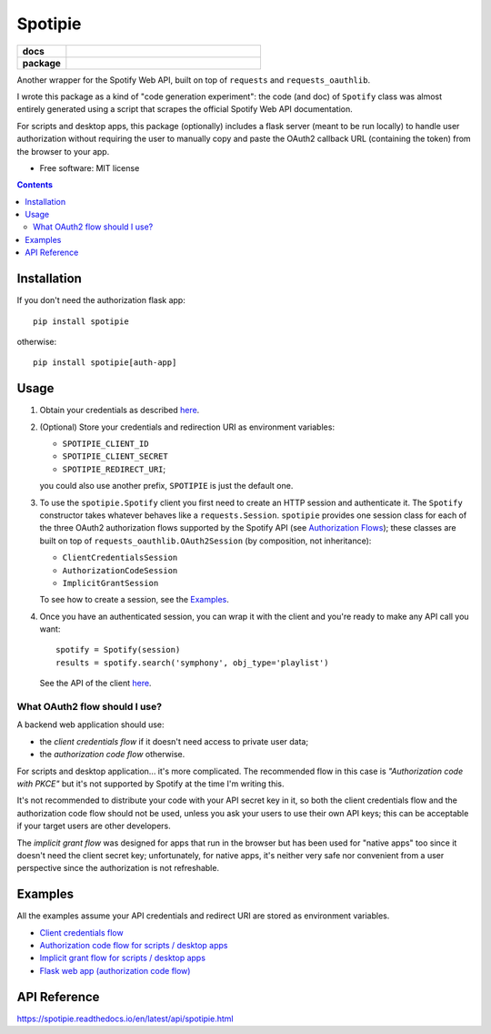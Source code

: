 ========
Spotipie
========

.. start-badges

.. list-table::
    :stub-columns: 1
    :widths: 1 4

    * - docs
      - |docs|
    * - package
      - | |version| |wheel| |supported-versions|

.. |docs| image:: https://readthedocs.org/projects/spotipie/badge/?style=flat
    :target: https://readthedocs.org/projects/spotipie
    :alt: Documentation Status

.. |travis| image:: https://travis-ci.org/janLuke/spotipie.svg?branch=master
    :alt: Travis-CI Build Status
    :target: https://travis-ci.org/janLuke/spotipie

.. |appveyor| image:: https://ci.appveyor.com/api/projects/status/github/janLuke/spotipie?branch=master&svg=true
    :alt: AppVeyor Build Status
    :target: https://ci.appveyor.com/project/janLuke/spotipie

.. |requires| image:: https://requires.io/github/janLuke/spotipie/requirements.svg?branch=master
    :alt: Requirements Status
    :target: https://requires.io/github/janLuke/spotipie/requirements/?branch=master

.. |codecov| image:: https://codecov.io/github/janLuke/spotipie/coverage.svg?branch=master
    :alt: Coverage Status
    :target: https://codecov.io/github/janLuke/spotipie

.. |version| image:: https://img.shields.io/pypi/v/spotipie.svg
    :alt: PyPI Package latest release
    :target: https://pypi.org/project/spotipie

.. |commits-since| image:: https://img.shields.io/github/commits-since/janLuke/spotipie/v0.1.1.svg
    :alt: Commits since latest release
    :target: https://github.com/janLuke/spotipie/compare/v0.1.1...master

.. |wheel| image:: https://img.shields.io/pypi/wheel/spotipie.svg
    :alt: PyPI Wheel
    :target: https://pypi.org/project/spotipie

.. |supported-versions| image:: https://img.shields.io/pypi/pyversions/spotipie.svg
    :alt: Supported versions
    :target: https://pypi.org/project/spotipie

.. |supported-implementations| image:: https://img.shields.io/pypi/implementation/spotipie.svg
    :alt: Supported implementations
    :target: https://pypi.org/project/spotipie


.. end-badges

Another wrapper for the Spotify Web API, built on top of ``requests`` and
``requests_oauthlib``.

I wrote this package as a kind of "code generation experiment": the code (and doc) of
``Spotify`` class was almost entirely generated using a script that scrapes the
official Spotify Web API documentation.

For scripts and desktop apps, this package (optionally) includes a flask server
(meant to be run locally) to handle user authorization without requiring the
user to manually copy and paste the OAuth2 callback URL (containing the token)
from the browser to your app.

* Free software: MIT license

.. contents::

Installation
============
If you don't need the authorization flask app::

    pip install spotipie

otherwise::

    pip install spotipie[auth-app]


Usage
=====

1. Obtain your credentials as described
   `here <https://developer.spotify.com/documentation/web-api/quick-start/>`_.

2. (Optional) Store your credentials and redirection URI as environment variables:

   - ``SPOTIPIE_CLIENT_ID``
   - ``SPOTIPIE_CLIENT_SECRET``
   - ``SPOTIPIE_REDIRECT_URI``;

   you could also use another prefix, ``SPOTIPIE`` is just the default one.

3. To use the ``spotipie.Spotify`` client you first need to create an HTTP session
   and authenticate it. The ``Spotify`` constructor takes whatever behaves like
   a ``requests.Session``.
   ``spotipie`` provides one session class for each of the three OAuth2
   authorization flows supported by the Spotify API (see
   `Authorization Flows <https://developer.spotify.com/documentation/general/guides/authorization-guide/>`_);
   these classes are built on top of ``requests_oauthlib.OAuth2Session``
   (by composition, not inheritance):

   - ``ClientCredentialsSession``
   - ``AuthorizationCodeSession``
   - ``ImplicitGrantSession``

   To see how to create a session, see the `Examples`_.

4. Once you have an authenticated session, you can wrap it with the client and
   you're ready to make any API call you want::

    spotify = Spotify(session)
    results = spotify.search('symphony', obj_type='playlist')

   See the API of the client `here <https://spotipie.readthedocs.io/en/latest/api/spotipie.html#spotipie.Spotify>`_.


What OAuth2 flow should I use?
------------------------------
A backend web application should use:

- the *client credentials flow* if it doesn't need access to private user data;
- the *authorization code flow* otherwise.

For scripts and desktop application... it's more complicated. The recommended
flow in this case is *"Authorization code with PKCE"* but it's not supported by
Spotify at the time I'm writing this.

It's not recommended to distribute your code with your API secret key in it, so
both the client credentials flow and the authorization code flow should not be
used, unless you ask your users to use their own API keys; this can be acceptable
if your target users are other developers.

The *implicit grant flow* was designed for apps that run in the browser but has
been used for "native apps" too since it doesn't need the client secret key;
unfortunately, for native apps, it's neither very safe nor convenient from a
user perspective since the authorization is not refreshable.

Examples
========
All the examples assume your API credentials and redirect URI are stored as environment variables.

- `Client credentials flow <https://github.com/janLuke/spotipie/blob/master/docs/examples/client_credentials.py>`_
- `Authorization code flow for scripts / desktop apps <https://github.com/janLuke/spotipie/blob/master/docs/examples/desktop_app_authorization_code.py>`_
- `Implicit grant flow for scripts / desktop apps <https://github.com/janLuke/spotipie/blob/master/docs/examples/desktop_app_implicit_grant.py>`_
- `Flask web app (authorization code flow) <https://github.com/janLuke/spotipie/blob/master/docs/examples/flask_authorization_code.py>`_

API Reference
=============
https://spotipie.readthedocs.io/en/latest/api/spotipie.html



